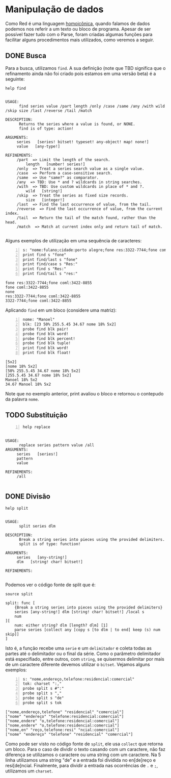 * Manipulação de dados

Como Red é uma linguagem [[https://en.wikipedia.org/wiki/Homoiconicity][homoicônica]], quando falamos de dados podemos nos referir a um texto ou bloco de programa. Apesar de ser possível fazer tudo com o Parse, foram criadas algumas funções para facilitar alguns procedimentos mais utilizados, como veremos a seguir. 



** DONE Busca

Para a busca, utilizamos =find=. A sua definição (note que TBD significa que o refinamento ainda não foi criado pois estamos em uma versão beta) é a seguinte: 

#+BEGIN_SRC red :exports both :results output
  help find
#+END_SRC

#+RESULTS:
#+begin_example

USAGE:
      find series value /part length /only /case /same /any /with wild /skip size /last /reverse /tail /match

DESCRIPTION:
      Returns the series where a value is found, or NONE. 
      find is of type: action! 

ARGUMENTS:
     series   [series! bitset! typeset! any-object! map! none!] 
     value   [any-type!] 

REFINEMENTS:
     /part  => Limit the length of the search. 
         length   [number! series!] 
     /only  => Treat a series search value as a single value. 
     /case  => Perform a case-sensitive search. 
     /same  => Use "same?" as comparator. 
     /any  => TBD: Use * and ? wildcards in string searches. 
     /with  => TBD: Use custom wildcards in place of * and ?. 
         wild   [string!] 
     /skip  => Treat the series as fixed size records. 
         size   [integer!] 
     /last  => Find the last occurrence of value, from the tail. 
     /reverse  => Find the last occurrence of value, from the current index. 
     /tail  => Return the tail of the match found, rather than the head. 
     /match  => Match at current index only and return tail of match. 

#+end_example

Alguns exemplos de utilização em uma sequência de caracteres:

#+BEGIN_SRC red -n :exports both :results output
  s: "nome:fulano;cidade:porto alegre;fone res:3322-7744;fone coml:3422-8855"
  print find s "fone"
  print find/last s "fone"
  print find/case s "Res:"
  print find s "Res:"
  print find/tail s "res:"
#+END_SRC

#+RESULTS:
: fone res:3322-7744;fone coml:3422-8855
: fone coml:3422-8855
: none
: res:3322-7744;fone coml:3422-8855
: 3322-7744;fone coml:3422-8855

Aplicando =find= em um bloco (considere uma matriz):

#+BEGIN_SRC red -n :exports both :results output
  nome: "Manoel"
  blk: [23 50% 255.5.45 34.67 nome 18% 5x2]
  probe find blk pair!
  probe find blk word!
  probe find blk percent!
  probe find blk tuple!
  print find blk word!
  print find blk float!
#+END_SRC

#+RESULTS:
: [5x2]
: [nome 18% 5x2]
: [50% 255.5.45 34.67 nome 18% 5x2]
: [255.5.45 34.67 nome 18% 5x2]
: Manoel 18% 5x2
: 34.67 Manoel 18% 5x2

#+begin_tip
Note que no exemplo anterior, print avaliou o bloco e retornou o contepudo da palavra =nome=. 
#+end_tip


** TODO Substituição

#+BEGIN_SRC red -n :exports both :results output
  help replace
#+END_SRC

#+RESULTS:
#+begin_example

USAGE:
      replace series pattern value /all
ARGUMENTS:
     series   [series!] 
     pattern 
     value 

REFINEMENTS:
     /all 

#+end_example

** DONE Divisão

#+BEGIN_SRC red :exports both :results output
  help split
#+END_SRC

#+RESULTS:
#+begin_example

USAGE:
      split series dlm

DESCRIPTION:
      Break a string series into pieces using the provided delimiters. 
      split is of type: function! 

ARGUMENTS:
     series   [any-string!] 
     dlm   [string! char! bitset!] 

REFINEMENTS:

#+end_example

Podemos ver o código fonte de split que é:

#+BEGIN_SRC red :exports both :results output
  source split
#+END_SRC

#+RESULTS:
: split: func [
:     {Break a string series into pieces using the provided delimiters} 
:     series [any-string!] dlm [string! char! bitset!] /local s 
:     num
: ][
:     num: either string? dlm [length? dlm] [1] 
:     parse series [collect any [copy s [to dlm | to end] keep (s) num skip]]
: ]

Isto é, a função recebe uma =serie= e um =delimitador= e coleta todas as partes até o delimitador ou o final da série. Como o parâmetro delimitador está especifiado, entre outros, com =string=, se quisermos delimitar por mais de um caractere diferente devemos utilizar o =bitset=. Vejamos alguns exemplos:

#+BEGIN_SRC red -n :exports both :results output
  s: "nome,endereço,telefone:residencial:comercial"
  tok: charset ":,"
  probe split s #":"
  probe split s ","
  probe split s "de"
  probe split s tok
#+END_SRC

#+RESULTS:
: ["nome,endereço,telefone" "residencial" "comercial"]
: ["nome" "endereço" "telefone:residencial:comercial"]
: ["nome,endere" "o,telefone:residencial:comercial"]
: ["nome,endere" "o,telefone:residencial:comercial"]
: ["nome,en" "reço,telefone:resi" "ncial:comercial"]
: ["nome" "endereço" "telefone" "residencial" "comercial"]

Como pode ser visto no código fonte de =split=, ele usa =collect= que retorna um bloco. Para o caso de dividir o texto casando com um caractere, não faz diferença se utilizamos o caractere ou uma string com um caractere. Na 5 linha utilizamos uma string "de" e a entrada foi dividida no en[de]reço e resi[de]ncial. Finalmente, para dividir a entrada nas ocorrências de =.= e =;=, utilizamos um =charset=.


